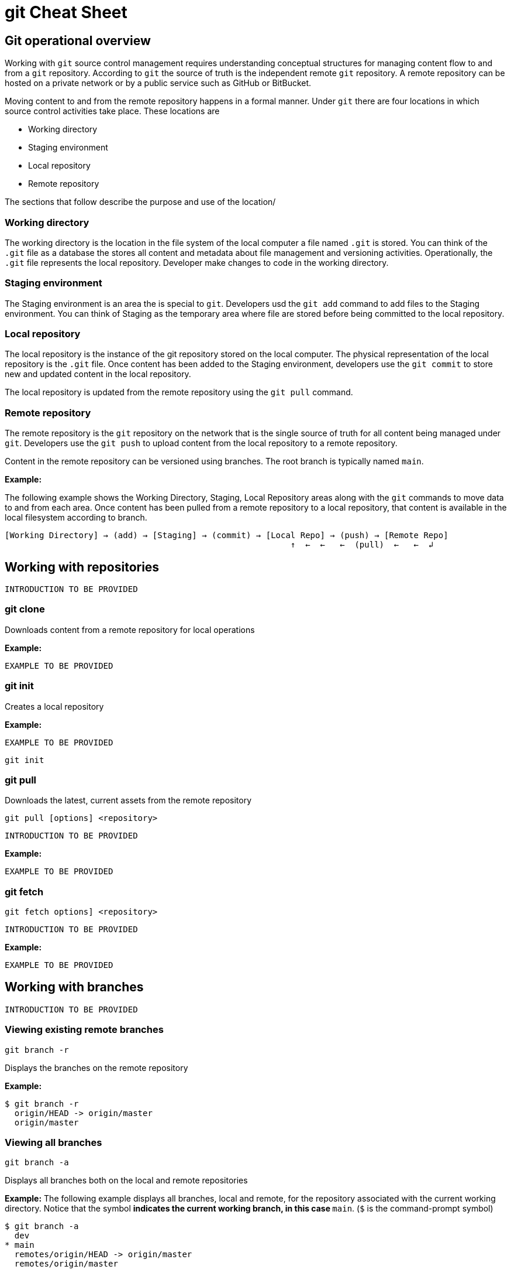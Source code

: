 = git Cheat Sheet
:experimental: true
:product-name:
:version: 1.0.0

== Git operational overview

Working with `git` source control management requires understanding conceptual structures for managing content flow to and from a `git` repository. According to `git` the source of truth is the independent remote `git` repository. A remote repository can be hosted on a private network or by a public service such as GitHub or BitBucket.

Moving content to and from the remote repository happens in a formal manner. Under `git` there are four locations in which source control activities take place. These locations are

* Working directory
* Staging environment
* Local repository
* Remote repository

The sections that follow describe the purpose and use of the location/

=== Working directory

The working directory is the location in the file system of the local computer a file named `.git` is stored. You can think of the `.git` file as a database the stores all content and metadata about file management and versioning activities. Operationally, the  `.git` file represents the local repository. Developer make changes to code in the working directory.

=== Staging environment

The Staging environment is an area the is special to `git`. Developers usd the `git add` command to add files to the Staging environment. You can think of Staging as the temporary area where file are stored before being committed to the local repository.

=== Local repository
The local repository is the instance of the git repository stored on the local computer. The physical representation of the local repository is the `.git` file. Once content has been added to the Staging environment, developers use the `git commit` to store new and updated content in the local repository. 

The local repository is updated from the remote repository using the `git pull` command.

=== Remote repository

The remote repository is the `git` repository on the network that is the single source of truth for all content being managed under `git`. Developers use the `git push` to upload content from the local repository to a remote repository.

Content in the remote repository can be versioned using branches. The root branch is typically named `main`.


*Example:*

The following example shows the Working Directory, Staging, Local Repository areas along with the `git` commands to move data to and from each area. Once content has been pulled from a remote repository to a local repository, that content is available in the local filesystem according to branch.

----
[Working Directory] → (add) → [Staging] → (commit) → [Local Repo] → (push) → [Remote Repo]
                                                          ↑  ←  ←   ←  (pull)  ←   ←  ↲ 
----

== Working with repositories

`INTRODUCTION TO BE PROVIDED`

=== git clone

Downloads content from a remote repository for local operations

*Example:*

`EXAMPLE TO BE PROVIDED`

=== git init

Creates a local repository

*Example:*

`EXAMPLE TO BE PROVIDED`

----
git init
----

=== git pull

Downloads the latest, current assets from the remote repository

----
git pull [options] <repository>
----

`INTRODUCTION TO BE PROVIDED`

*Example:*

`EXAMPLE TO BE PROVIDED`

=== git fetch

----
git fetch options] <repository>
----

`INTRODUCTION TO BE PROVIDED`

*Example:*

`EXAMPLE TO BE PROVIDED`

== Working with branches

`INTRODUCTION TO BE PROVIDED`

=== Viewing existing remote branches

----
git branch -r
----

Displays the branches on the remote repository

*Example:*

----
$ git branch -r
  origin/HEAD -> origin/master
  origin/master
----

=== Viewing all branches
----
git branch -a
----

Displays all branches both on the local and remote repositories

*Example:*
The following example displays all branches, local and remote, for the repository associated with the current working directory. Notice that the symbol `*` indicates the current working branch, in this case `* main`. (`$` is the command-prompt symbol)

----
$ git branch -a
  dev
* main
  remotes/origin/HEAD -> origin/master
  remotes/origin/master
----

=== Creating a branch in the local repository

----
git branch <new_branch_name> <existing_tag_name>
----

*Example:*

The following example creates the a branch named `dev` that has the directories and files from the existing branch named `main`.

----
git branch dev main
----

=== Changing branches

----
git checkout <branch_name>
----

*Example:*

The following example changes the current working branch to the branch named `dev`. Then the command `git branch` is called to verify the branch change. Notice that the symbol `*` indicates the current working branch, in this case `* dev`.

----
$ git checkout dev
Switched to branch 'dev'

$ git branch 
* dev
  master
----

== Working with content

=== Determining the status of the local filesystem

----
git status [options] <directory_or_filename>
----

Reports the status of the current filesystem associated with the local repository. The parameter `<directory_or_filename>` is optional. If no `<directory_or_filename>` is provided, status is reported according to the present working directory (`pwd0`).

*Example:*

The following example uses `git status` to report the status of file and directories in the present working directory in comparison the state of the local repository.

----
$ git status
On branch dev
Changes not staged for commit:
  (use "git add <file>..." to update what will be committed)
  (use "git restore <file>..." to discard changes in working directory)
	modified:   git_cheat_sheet/readme.md

no changes added to commit (use "git add" and/or "git commit -a")
----


=== Adding new or updated content to Staging
----
git add [options] <files or directories>
----

Adds content to the Staging area according to the current branch in the local repository.

*Example:*

The following example creates a directory named `git_cheat_sheet` in the current branch. Then a file named `readme.md` is added to directory named `git_cheat_sheet`. Finally the `git add` command is used to add the local git Staging environment.

----
$ mkdir git_cheat_sheet
$ touch ./git_cheat_sheet/readme.md
$ git add ./git_cheat_sheet/
----

=== Committing new or updated content to the local repository

----
git commit [options] <files or directories>
----

Commits content to the local repository

*Example:*

The  following example uses the `git commit` command to commit the file `./git_cheat_sheet/readme.md` to the local repository along with a descriptive message: `adding new file for git-cheat-sheet`.

----
$ git commit -m "adding new file for git-cheat-sheet" ./git_cheat_sheet/readme.md
[dev 0c0fb31] adding content for git-cheat-sheet
 1 file changed, 0 insertions(+), 0 deletions(-)
 create mode 100644 git_cheat_sheet/readme.md
----

=== Pushing new or updated content to the remote repository

----
git push [options] <remote_repository>
----

Uploads content from the local repository to the remote repository. The parameter `<remote_repository>` is optional. If no remote repository is defined, content is pushed to the repository associated with the current working directory.

*Example:*

The following example uploads all content committed to the local repository up the default remote repository associated with the current working directory.

----
git push
----

=== Rolling back to a previous version

----
git restore
----

----
git reset
----

----
git reverts
----

*Example:*

`EXAMPLE TO BE PROVIDED`

== Merging content between branches

=== git merge

`EXPLANATION TO BE PROVIDED`

*Example:*

`EXAMPLE TO BE PROVIDED`

=== git mergetool

`EXPLANATION TO BE PROVIDED`

*Example:*

`EXAMPLE TO BE PROVIDED`

=== git rebase

`EXPLANATION TO BE PROVIDED`

*Example:*

`EXAMPLE TO BE PROVIDED`

== Viewing history of files in a repository

`INTRODUCTION TO BE PROVIDED`

=== git log

`EXPLANATION TO BE PROVIDED`

*Example:*

`EXAMPLE TO BE PROVIDED`

=== git blame

`EXPLANATION TO BE PROVIDED`

*Example:*

`EXAMPLE TO BE PROVIDED`

== Branch, commit and tag management

`INTRODUCTION TO BE PROVIDED`

=== git branch

Displays the various branches within a repository

----
git branch [options]
----

*Example:*

The following example uses the `-a` to list the all the branches in the local repository and shows the result. (`$` is the symbol for the command line prompt.)
----
$  git branch -a
* main
  remotes/origin/HEAD -> origin/main
  remotes/origin/feature/add_autocomplete
  remotes/origin/feature/add_help
  remotes/origin/main
----


=== git checkout

Checks out files from a branch in the local repository.

*Example:*

The following example checks out the files in the branch `feature/add_help` from the local repository and makes those files available in the working branch.

----
$ git checkout feature/add_help
Branch 'feature/add_help' set up to track remote branch 'feature/add_help' from 'origin'.
Switched to a new branch 'feature/add_help'
----

=== git tag

`EXPLANATION TO BE PROVIDED`

*Example:*

`EXAMPLE TO BE PROVIDED`

== Merging and rebasing

`INTRODUCTION TO BE PROVIDED`

=== git merge
`EXPLANATION TO BE PROVIDED`

*Example:*

`EXAMPLE TO BE PROVIDED`

=== git mergetool
`EXPLANATION TO BE PROVIDED`

*Example:*

`EXAMPLE TO BE PROVIDED`

=== git rebase
`EXPLANATION TO BE PROVIDED`

*Example:*

`EXAMPLE TO BE PROVIDED`

== Conflict resolution

`INTRODUCTION TO BE PROVIDED`

CONFLICT RESOLUTION SUBHEADS TO BE PROVIDED










